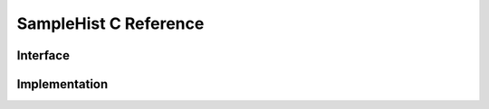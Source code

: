 .. _samplehist-c-reference:

SampleHist C Reference
=====================

Interface
----------
.. doxygenfile:: pairhist.h

Implementation
---------------
.. doxygenfile:: pairhist.c
